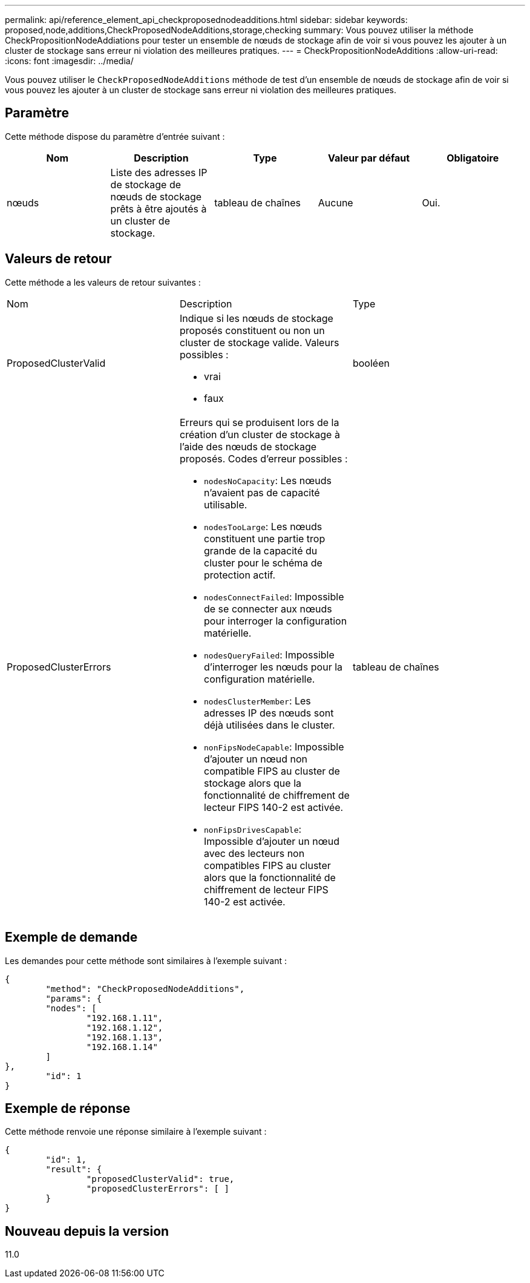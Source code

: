 ---
permalink: api/reference_element_api_checkproposednodeadditions.html 
sidebar: sidebar 
keywords: proposed,node,additions,CheckProposedNodeAdditions,storage,checking 
summary: Vous pouvez utiliser la méthode CheckPropositionNodeAddiations pour tester un ensemble de nœuds de stockage afin de voir si vous pouvez les ajouter à un cluster de stockage sans erreur ni violation des meilleures pratiques. 
---
= CheckPropositionNodeAdditions
:allow-uri-read: 
:icons: font
:imagesdir: ../media/


[role="lead"]
Vous pouvez utiliser le `CheckProposedNodeAdditions` méthode de test d'un ensemble de nœuds de stockage afin de voir si vous pouvez les ajouter à un cluster de stockage sans erreur ni violation des meilleures pratiques.



== Paramètre

Cette méthode dispose du paramètre d'entrée suivant :

|===
| Nom | Description | Type | Valeur par défaut | Obligatoire 


 a| 
nœuds
 a| 
Liste des adresses IP de stockage de nœuds de stockage prêts à être ajoutés à un cluster de stockage.
 a| 
tableau de chaînes
 a| 
Aucune
 a| 
Oui.

|===


== Valeurs de retour

Cette méthode a les valeurs de retour suivantes :

|===


| Nom | Description | Type 


 a| 
ProposedClusterValid
 a| 
Indique si les nœuds de stockage proposés constituent ou non un cluster de stockage valide. Valeurs possibles :

* vrai
* faux

 a| 
booléen



 a| 
ProposedClusterErrors
 a| 
Erreurs qui se produisent lors de la création d'un cluster de stockage à l'aide des nœuds de stockage proposés. Codes d'erreur possibles :

* `nodesNoCapacity`: Les nœuds n'avaient pas de capacité utilisable.
* `nodesTooLarge`: Les nœuds constituent une partie trop grande de la capacité du cluster pour le schéma de protection actif.
* `nodesConnectFailed`: Impossible de se connecter aux nœuds pour interroger la configuration matérielle.
* `nodesQueryFailed`: Impossible d'interroger les nœuds pour la configuration matérielle.
* `nodesClusterMember`: Les adresses IP des nœuds sont déjà utilisées dans le cluster.
* `nonFipsNodeCapable`: Impossible d'ajouter un nœud non compatible FIPS au cluster de stockage alors que la fonctionnalité de chiffrement de lecteur FIPS 140-2 est activée.
* `nonFipsDrivesCapable`: Impossible d'ajouter un nœud avec des lecteurs non compatibles FIPS au cluster alors que la fonctionnalité de chiffrement de lecteur FIPS 140-2 est activée.

 a| 
tableau de chaînes

|===


== Exemple de demande

Les demandes pour cette méthode sont similaires à l'exemple suivant :

[listing]
----
{
	"method": "CheckProposedNodeAdditions",
	"params": {
	"nodes": [
		"192.168.1.11",
		"192.168.1.12",
		"192.168.1.13",
		"192.168.1.14"
	]
},
	"id": 1
}
----


== Exemple de réponse

Cette méthode renvoie une réponse similaire à l'exemple suivant :

[listing]
----
{
	"id": 1,
	"result": {
		"proposedClusterValid": true,
		"proposedClusterErrors": [ ]
	}
}
----


== Nouveau depuis la version

11.0
